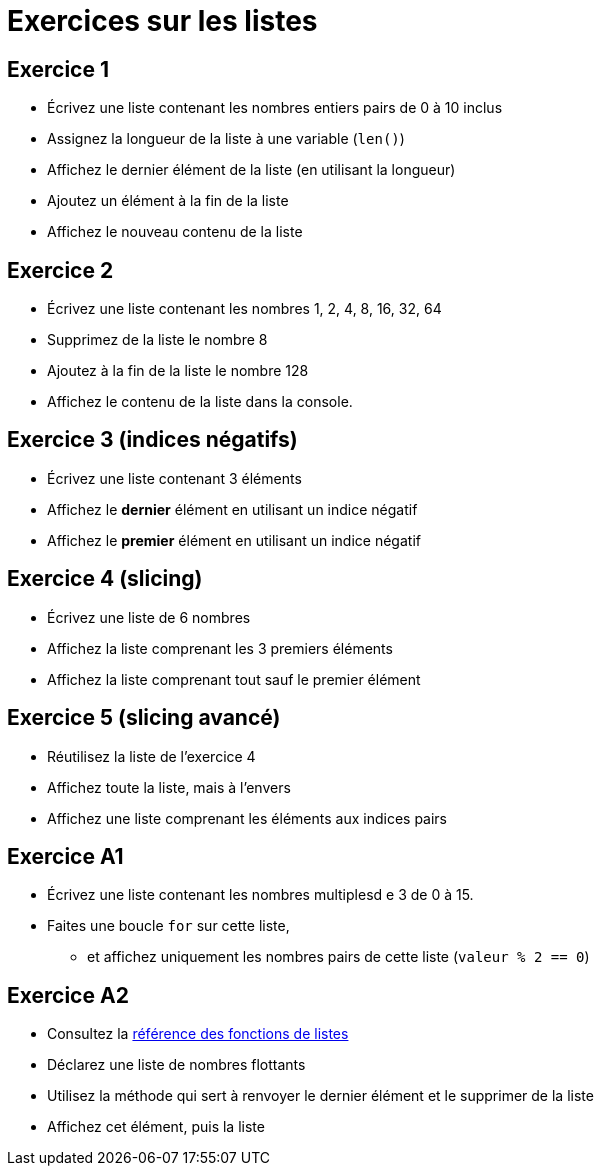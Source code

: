 = Exercices sur les listes

== Exercice 1

- Écrivez une liste contenant les nombres entiers pairs de 0 à 10 inclus
- Assignez la longueur de la liste à une variable (`len()`)
- Affichez le dernier élément de la liste (en utilisant la longueur)
- Ajoutez un élément à la fin de la liste
- Affichez le nouveau contenu de la liste

== Exercice 2

- Écrivez une liste contenant les nombres 1, 2, 4, 8, 16, 32, 64
- Supprimez de la liste le nombre 8
- Ajoutez à la fin de la liste le nombre 128
- Affichez le contenu de la liste dans la console.

== Exercice 3 (indices négatifs)

- Écrivez une liste contenant 3 éléments
- Affichez le *dernier* élément en utilisant un indice négatif
- Affichez le *premier* élément en utilisant un indice négatif

== Exercice 4 (slicing)

- Écrivez une liste de 6 nombres
- Affichez la liste comprenant les 3 premiers éléments
- Affichez la liste comprenant tout sauf le premier élément

== Exercice 5 (slicing avancé)

- Réutilisez la liste de l'exercice 4
- Affichez toute la liste, mais à l'envers
- Affichez une liste comprenant les éléments aux indices pairs

== Exercice A1

- Écrivez une liste contenant les nombres multiplesd e 3 de 0 à 15.
- Faites une boucle `for` sur cette liste,
* et affichez uniquement les nombres pairs de cette liste (`valeur % 2 == 0`)

== Exercice A2

- Consultez la https://docs.python.org/3/tutorial/datastructures.html#more-on-lists[référence des fonctions de listes]
- Déclarez une liste de nombres flottants
- Utilisez la méthode qui sert à renvoyer le dernier élément et le supprimer de la liste
- Affichez cet élément, puis la liste
